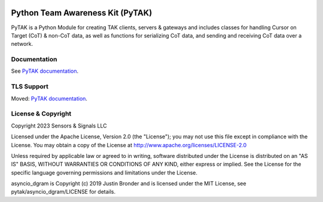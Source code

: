 .. image:: https://github.com/snstac/pytak/blob/main/docs/atak_screenshot_with_pytak_logo-x25.jpg
   :alt: ATAK Screenshot with PyTAK Logo.
   :target: https://github.com/snstac/pytak/blob/main/docs/atak_screenshot_with_pytak_logo.jpg

Python Team Awareness Kit (PyTAK)
*********************************

PyTAK is a Python Module for creating TAK clients, servers & gateways and includes 
classes for handling Cursor on Target (CoT) & non-CoT data, as well as functions for 
serializing CoT data, and sending and receiving CoT data over a network.

Documentation
=============

See `PyTAK documentation <https://pytak.readthedocs.io/>`_.

TLS Support
===========

Moved: `PyTAK documentation <https://pytak.readthedocs.io/>`_.

License & Copyright
===================

Copyright 2023 Sensors & Signals LLC

Licensed under the Apache License, Version 2.0 (the "License");
you may not use this file except in compliance with the License.
You may obtain a copy of the License at http://www.apache.org/licenses/LICENSE-2.0

Unless required by applicable law or agreed to in writing, software
distributed under the License is distributed on an "AS IS" BASIS,
WITHOUT WARRANTIES OR CONDITIONS OF ANY KIND, either express or implied.
See the License for the specific language governing permissions and
limitations under the License.

asyncio_dgram is Copyright (c) 2019 Justin Bronder and is licensed under the MIT 
License, see pytak/asyncio_dgram/LICENSE for details.
